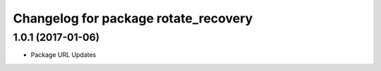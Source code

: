 ^^^^^^^^^^^^^^^^^^^^^^^^^^^^^^^^^^^^^
Changelog for package rotate_recovery
^^^^^^^^^^^^^^^^^^^^^^^^^^^^^^^^^^^^^


1.0.1 (2017-01-06)
-------------------
* Package URL Updates
